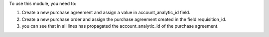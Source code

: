 To use this module, you need to:

#. Create a new purchase agreement and assign a value in account_analytic_id field.
#. Create a new purchase order and assign the purchase agreement created in the field requisition_id.
#. you can see that in all lines has propagated the account_analytic_id of the purchase agreement.
